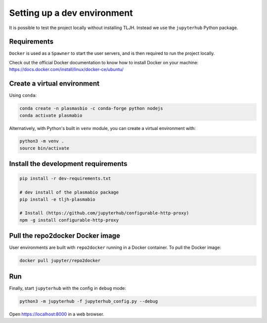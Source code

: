 Setting up a dev environment
============================

It is possible to test the project locally without installing TLJH. Instead we use the ``jupyterhub`` Python package.

Requirements
------------

``Docker`` is used as a ``Spawner`` to start the user servers, and is then required to run the project locally.

Check out the official Docker documentation to know how to install Docker on your machine:
https://docs.docker.com/install/linux/docker-ce/ubuntu/

Create a virtual environment
----------------------------

Using ``conda``:

.. code-block:: bash

  conda create -n plasmasbio -c conda-forge python nodejs
  conda activate plasmabio

Alternatively, with Python's built in ``venv`` module, you can create a virtual environment with:

.. code-block:: bash

  python3 -m venv .
  source bin/activate

Install the development requirements
------------------------------------

.. code-block:: bash

  pip install -r dev-requirements.txt

  # dev install of the plasmabio package
  pip install -e tljh-plasmabio

  # Install (https://github.com/jupyterhub/configurable-http-proxy)
  npm -g install configurable-http-proxy

Pull the repo2docker Docker image
---------------------------------

User environments are built with ``repo2docker`` running in a Docker container. To pull the Docker image:

.. code-block:: bash

  docker pull jupyter/repo2docker

Run
---

Finally, start ``jupyterhub`` with the config in ``debug`` mode:

.. code-block:: bash

  python3 -m jupyterhub -f jupyterhub_config.py --debug

Open `https://localhost:8000 <https://localhost:8000>`_ in a web browser.
